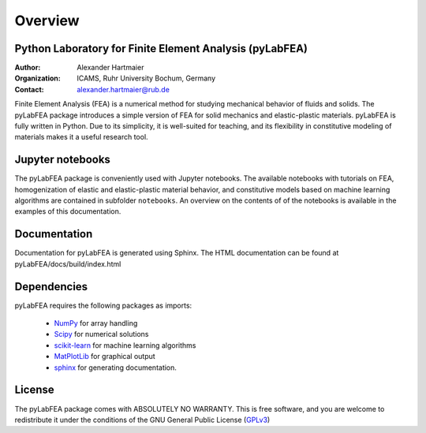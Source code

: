 Overview
========

Python Laboratory for Finite Element Analysis (pyLabFEA)
--------------------------------------------------------

:Author: Alexander Hartmaier
:Organization: ICAMS, Ruhr University Bochum, Germany
:Contact: alexander.hartmaier@rub.de

Finite Element Analysis (FEA) is a numerical method for studying
mechanical behavior of fluids and solids. The pyLabFEA package introduces a simple version
of FEA for solid mechanics and elastic-plastic materials. pyLabFEA is
fully written in Python. Due to its simplicity, it is well-suited for teaching, and
its flexibility in constitutive modeling of materials makes it a useful 
research tool.

Jupyter notebooks
-----------------

The pyLabFEA package is conveniently used with Jupyter notebooks. 
The available notebooks with tutorials on FEA,
homogenization of elastic and elastic-plastic material behavior, and
constitutive models based on machine learning algorithms are contained in
subfolder ``notebooks``. An overview on the contents of of the notebooks 
is available in the examples of this documentation.

Documentation
-------------
Documentation for pyLabFEA is generated using Sphinx. 
The HTML documentation can be found at pyLabFEA/docs/build/index.html

Dependencies
------------

pyLabFEA requires the following packages as imports:

  - NumPy_ for array handling
  - Scipy_ for numerical solutions
  - scikit-learn_ for machine learning algorithms
  - MatPlotLib_ for graphical output
  - sphinx_ for generating documentation.
  
.. _NumPy: http://numpy.scipy.org
.. _Scipy: https://www.scipy.org/
.. _scikit-learn: https://scikit-learn.org/stable/
.. _MatPlotLib: https://matplotlib.org/
.. _sphinx: http://www.sphinx-doc.org/en/master/

License
-------
The pyLabFEA package comes with ABSOLUTELY NO WARRANTY.
This is free software, and you are welcome to redistribute it
under the conditions of the GNU General Public License (`GPLv3`_)

.. _GPLv3: http://www.fsf.org/licensing/licenses/gpl.html